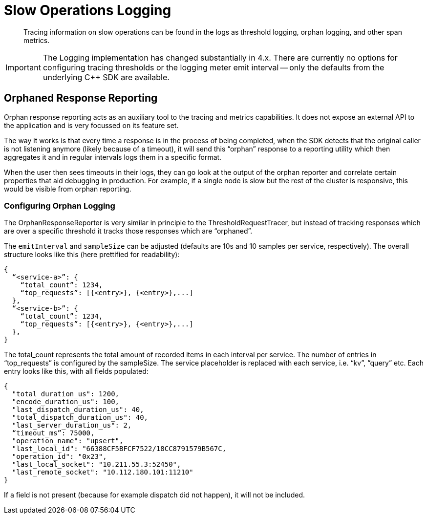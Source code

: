 = Slow Operations Logging
:description: Tracing information on slow operations can be found in the logs as threshold logging, orphan logging, and other span metrics.
:page-topic-type: howto
// :page-aliases: ROOT:

[abstract]
{description}

IMPORTANT: The Logging implementation has changed substantially in 4.x.
There are currently no options for configuring tracing thresholds or the logging meter emit interval -- only the defaults from the underlying {cpp} SDK are available.
// Use of the console logger (detailed below) is currently recommended.

////
To improve debuggability certain metrics are automatically measured and logged.
These include slow queries, responses taking beyond a certain threshold, and orphaned responses.


== Observability Metrics

Individual request traces present a very specific (and isolated) view of the system.
In addition, it also makes sense to capture information that aggregates request data (i.e. requests per second),
but also data which is not tied to a specific request at all (i.e. resource utilization).

The deployment situation itself is similar to the tracer: either applications already have a metrics infrastructure in place or they don’t.
The difference is that exposing some kind of metrics is much more common than request based tracing,
because most production deployments at least monitor CPU usage etc.

Metrics fall into the following categories:

* Request/Response Metrics (such as requests per second).
* SDK Metrics (such as how many open collections, various queue lengths).
* System Metrics (such as cpu usage, garbage collection performance).



== Configuring Metrics Logging

To configure metrics logging, swap out the default `LoggingMeter` with your own instance of `LoggingMeter`,
configured with the custom options you wish to use (via the `LoggingMeterOptions`).

Advanced users can build their own implementations of the interface:

[source,javascript]
----
interface Meter {
  valueRecorder(name: string, tags: { [key: string]: string }): ValueRecorder
}

interface ValueRecorder {
  recordValue(value: number): void
}
----


==== JSON Output Format & Logging

At each emit/log interval, the `LoggingMeter` outputs a JSON structure that is very similar to the `ThresholdRequestTracer` or the `OrphanResponseReporter`.
The default value for the `emitInterval` is 600 seconds (10 minutes).

The overall structure looks like this (here prettified for readability):

[source,json]
----
{
  “meta”: {
	“emit_interval_s”: 600,
  }
  “<service-a>”: {
    “<node-a>” {
      “total_count”: 1234,
      “percentiles_us”: {
        “50.0”: 5,
        “90.0”: 10,
        “99.0”: 33,
        “99.9”: 55,
        “100.0”: 101,
      }
    }
  },
}
----

For each service and each node, the total count and the latency percentiles are reported.
This will help during debugging to get a decent idea of the latency distribution across services and nodes.
For more sophisticated grouping and aggregations, users should use the forthcoming `OpenTelemetryMeter`, or a custom implementation.

The `emit_interval_s` is reported in the meta section of the JSON output since to calculate the ops/s the `total_count` needs to be divided by the `emit_interval_s`.
Since the configuration property is not always available when debugging logs it is included to make it simple.



== Threshold Logging Reporting

Threshold logging is the recording of slow operations -- useful for diagnosing when and where problems occur in a distributed environment.


=== Configuring Threshold Logging

To configure threshold logging, swap out the default tracer (`ThresholdLoggingTracer`) with your own instance of `ThresholdLoggingTracer` with the custom options you wish to use (via the `ThresholdLoggingTracerOptions`).

Advanced users can build their own implementations of the interface:

[source,javascript]
----
interface RequestTracer {
  requestSpan(name: string, parent: RequestSpan | undefined): RequestSpan
}

interface RequestSpan {
  addTag(key: string, value: string | number | boolean): void
  end(): void
}
----


==== JSON Output Format & Logging

You should expect to see output in JSON format in the logs for the services encountering problems:

[source,json]
----
{
  "<service-a>": {
    "total_count": 1234,
    "top_requests": [{<entry>}, {<entry>},...]
  },
  "<service-b>": {
    "total_count": 1234,
    "top_requests": [{<entry>}, {<entry>},...]
  },
}
----

The `total_count` represents the total amount of over-threshold recorded items in each interval per service.
The number of entries in “top_requests” is configured by the `sampleSize`.
The service placeholder is replaced with each service -- “kv”, “query”, etc.
Each entry looks like this, with all fields populated:

[source,json]
----
{
  "total_duration_us": 1200,
  "encode_duration_us": 100,
  "last_dispatch_duration_us": 40,
  "total_dispatch_duration_us": 40,
  "last_server_duration_us": 2,
  "operation_name": "upsert",
  "last_local_id": "66388CF5BFCF7522/18CC8791579B567C,
  "operation_id": "0x23",
  "last_local_socket": "10.211.55.3:52450",
  "last_remote_socket": "10.112.180.101:11210"
}
----

If a field is not present (because for example dispatch did not happen), it will not be included.


////

== Orphaned Response Reporting

Orphan response reporting acts as an auxiliary tool to the tracing and metrics capabilities.
It does not expose an external API to the application and is very focussed on its feature set.

The way it works is that every time a response is in the process of being completed,
when the SDK detects that the original caller is not listening anymore (likely because of a timeout),
it will send this “orphan” response to a reporting utility which then aggregates it and in regular intervals logs them in a specific format.

When the user then sees timeouts in their logs, they can go look at the output of the orphan reporter and correlate certain properties that aid debugging in production.
For example, if a single node is slow but the rest of the cluster is responsive, this would be visible from orphan reporting.

=== Configuring Orphan Logging

The OrphanResponseReporter is very similar in principle to the ThresholdRequestTracer,
but instead of tracking responses which are over a specific threshold it tracks those responses which are “orphaned”.

The `emitInterval` and `sampleSize` can be adjusted (defaults are 10s and 10 samples per service, respectively).
The overall structure looks like this (here prettified for readability):

[source,json]
----
{
  “<service-a>”: {
    “total_count”: 1234,
    “top_requests”: [{<entry>}, {<entry>},...]
  },
  “<service-b>”: {
    “total_count”: 1234,
    “top_requests”: [{<entry>}, {<entry>},...]
  },
}
----

The total_count represents the total amount of  recorded items in each interval per service.
The number of entries in “top_requests” is configured by the sampleSize. The service placeholder is replaced with each service, i.e. “kv”, “query” etc.
Each entry looks like this, with all fields populated:

[source,json]
----
{
  "total_duration_us": 1200,
  "encode_duration_us": 100,
  "last_dispatch_duration_us": 40,
  "total_dispatch_duration_us": 40,
  "last_server_duration_us": 2,
  “timeout_ms”: 75000,
  "operation_name": "upsert",
  "last_local_id": "66388CF5BFCF7522/18CC8791579B567C,
  "operation_id": "0x23",
  "last_local_socket": "10.211.55.3:52450",
  "last_remote_socket": "10.112.180.101:11210"
}
----

If a field is not present (because for example dispatch did not happen), it will not be included.
